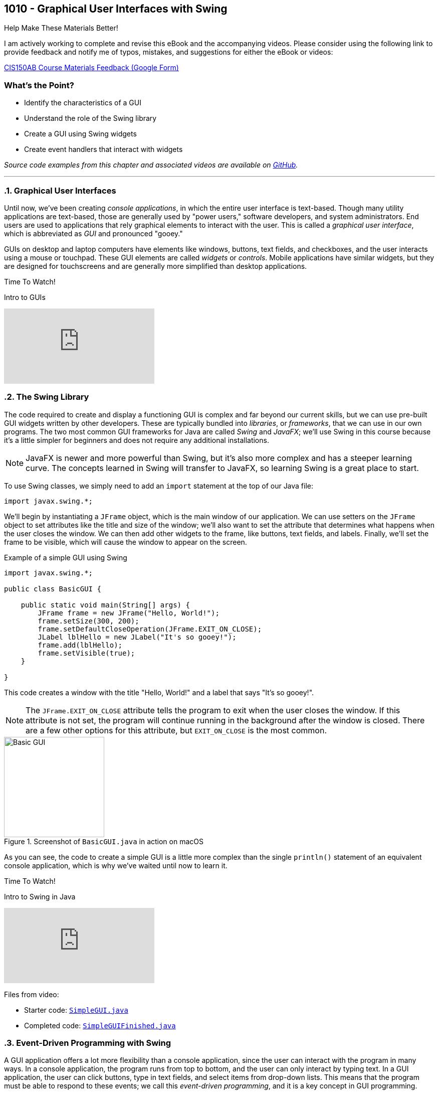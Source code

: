 :imagesdir: images
:sourcedir: source
// The following corrects the directories if this is included in the index file.
ifeval::["{docname}" == "index"]
:imagesdir: chapter-10-swing/images
:sourcedir: chapter-10-swing/source
endif::[]

== 1010 - Graphical User Interfaces with Swing

.Help Make These Materials Better!
****
I am actively working to complete and revise this eBook and the accompanying videos. Please consider using the following link to provide feedback and notify me of typos, mistakes, and suggestions for either the eBook or videos:

https://forms.gle/4173pZ1yPuNX7pku6[CIS150AB Course Materials Feedback (Google Form)^]
****

:sectnums!:
=== What's the Point?
* Identify the characteristics of a GUI
* Understand the role of the Swing library
* Create a GUI using Swing widgets
* Create event handlers that interact with widgets

_Source code examples from this chapter and associated videos are available on https://github.com/timmcmichael/EMCCTimFiles/tree/4bf0da6df6f4fe3e3a0ccd477b4455df400cffb6/OOP%20with%20Java%20(CIS150AB)/10%20Swing%20GUIs[GitHub^]._

:sectnums:
'''
=== Graphical User Interfaces

Until now, we've been creating _console applications_, in which the entire user interface is text-based. 
Though many utility applications are text-based, those are generally used by "power users," software developers, and system administrators.
End users are used to applications that rely graphical elements to interact with the user.
This is called a _graphical user interface_, which is abbreviated as _GUI_ and pronounced "gooey."

GUIs on desktop and laptop computers have elements like windows, buttons, text fields, and checkboxes, and the user interacts using a mouse or touchpad.
These GUI elements are called _widgets_ or _controls_. Mobile applications have similar widgets, but they are designed for touchscreens and are generally more simplified than desktop applications.

.Time To Watch!
****
Intro to GUIs

// https://youtu.be/ghe5TA1qA28

video::ghe5TA1qA28[youtube, list={playlist}]

****

=== The Swing Library

The code required to create and display a functioning GUI is complex and far beyond our current skills, but we can use pre-built GUI widgets written by other developers.
These are typically bundled into _libraries_, or _frameworks_, that we can use in our own programs.
The two most common GUI frameworks for Java are called _Swing_ and _JavaFX_; we'll use Swing in this course because it's a little simpler for beginners and does not require any additional installations.

NOTE: JavaFX is newer and more powerful than Swing, but it's also more complex and has a steeper learning curve. The concepts learned in Swing will transfer to JavaFX, so learning Swing is a great place to start.

To use Swing classes, we simply need to add an `import` statement at the top of our Java file:

`import javax.swing.*;`

We'll begin by instantiating a `JFrame` object, which is the main window of our application.
We can use setters on the `JFrame` object to set attributes like the title and size of the window; we'll also want to set the attribute that determines what happens when the user closes the window.
We can then add other widgets to the frame, like buttons, text fields, and labels.
Finally, we'll set the frame to be visible, which will cause the window to appear on the screen.

.Example of a simple GUI using Swing
[source,java]
----
import javax.swing.*;

public class BasicGUI {

    public static void main(String[] args) {
        JFrame frame = new JFrame("Hello, World!");
        frame.setSize(300, 200);
        frame.setDefaultCloseOperation(JFrame.EXIT_ON_CLOSE);
        JLabel lblHello = new JLabel("It's so gooey!");
        frame.add(lblHello);
        frame.setVisible(true);
    }

}
----

This code creates a window with the title "Hello, World!" and a label that says "It's so gooey!".

NOTE: The `JFrame.EXIT_ON_CLOSE` attribute tells the program to exit when the user closes the window. If this attribute is not set, the program will continue running in the background after the window is closed. There are a few other options for this attribute, but `EXIT_ON_CLOSE` is the most common.

.Screenshot of `BasicGUI.java` in action on macOS
image::basic-gui.png[Basic GUI,width=200]

As you can see, the code to create a simple GUI is a little more complex than the single `println()` statement of an equivalent console application, which is why we've waited until now to learn it.

.Time To Watch!
****
Intro to Swing in Java

// https://youtu.be/djh5Cd0cPmA

video::djh5Cd0cPmA[youtube, list={playlist}]
Files from video:

* Starter code: https://raw.githubusercontent.com/timmcmichael/EMCCTimFiles/refs/heads/main/OOP%20with%20Java%20(CIS150AB)/10%20Swing%20GUIs/SimpleGUI.java[`SimpleGUI.java`^]
* Completed code: https://raw.githubusercontent.com/timmcmichael/EMCCTimFiles/refs/heads/main/OOP%20with%20Java%20(CIS150AB)/10%20Swing%20GUIs/SimpleGUIFinished.java[`SimpleGUIFinished.java`^]
****

=== Event-Driven Programming with Swing

A GUI application offers a lot more flexibility than a console application, since the user can interact with the program in many ways.
In a console application, the program runs from top to bottom, and the user can only interact by typing text.
In a GUI application, the user can click buttons, type in text fields, and select items from drop-down lists.
This means that the program must be able to respond to these events; we call this _event-driven programming_, and it is a key concept in GUI programming.

In Swing, we can add _event listeners_ to widgets, which are objects that respond to events.
For example, we can add an event listener to a button that will run a method when the button is clicked.
The method that runs in response to an event is called an _event handler_.
Once we've added an event listener to a widget, the event handler is like any other method in our program, and we can write it to do whatever we want.

.Time To Watch!
****
Swing Event Handling

// https://youtu.be/rsZ6f-twWfI

video::rsZ6f-twWfI[youtube, list={playlist}]

Files from video:

* Completed code: https://raw.githubusercontent.com/timmcmichael/EMCCTimFiles/refs/heads/main/OOP%20with%20Java%20(CIS150AB)/10%20Swing%20GUIs/GreetingFrame.java[`GreetingFrame.java`^]

_Note: there is no starter code for this video._

****

=== Processing User Input with Swing

Once we've learned how to work with widgets and add event listeners, we can put everything together to create a GUI application that gets input from the user, performs actions or calculations with that data, and displays the results.

.Time To Watch!
****
Calculations in Swing

// https://youtu.be/dJfuwUfRczI

video::dJfuwUfRczI[youtube, list={playlist}]
Files from video:

* Starter code: https://raw.githubusercontent.com/timmcmichael/EMCCTimFiles/refs/heads/main/OOP%20with%20Java%20(CIS150AB)/10%20Swing%20GUIs/GUICalculations.java[`GUICalculations.java`^]
* Completed code: https://raw.githubusercontent.com/timmcmichael/EMCCTimFiles/refs/heads/main/OOP%20with%20Java%20(CIS150AB)/10%20Swing%20GUIs/GUICalculationsFinished.java[`GUICalculationsFinished.java`^]

****

=== Widgets

Using `JLabel` and `JTextField`, we've been about to create GUI programs that function much like console applications, but that doesn't really take advantage of the power of GUIs.
A well-designed GUI application utilizes specialized widgets that are designed for specific types of user input and output.

Here are some common widgets and their purposes:

JLabel:: Displays text or an image.
JTextField:: Allows the user to type in a single line of text.
JTextArea:: Allows the user to type in multiple lines of text.
JButton:: A clickable button that can run a method when clicked.
JCheckBox:: A checkbox that can be checked or unchecked.
JRadioButton:: A radio button that can be selected or deselected, and can be grouped with other radio buttons to limit the user to selecting only one.
JComboBox:: A drop-down list that allows the user to select one item from a list.

There are many more widgets in the Swing framework, but these will cover most of what you'll need for basic GUI applications. 
There is a great deal of documentation available online for the Swing framework, so you can always look up how to use a specific widget.

TIP: Use widgets as they are intended, even if they are able to be used in other ways, such as displaying output in a text field. Users are accustomed to certain behaviors from widgets, and using them in unexpected ways can make the application harder to use.

==== Widget Naming Conventions

When naming widgets, it's a good idea to use a consistent naming convention that makes it clear what type of widget it is.
There are a variety of conventions for naming widgets, but two are most common:

* Prefix the name to identify the widget type, like `lbl` for a label, `txt` for a text field, or `btn` for a button.
* Append the type of widget to the end of the name, like `helloLabel`, `nameTextField`, or `submitButton`.

I use the prefix method in my code, mostly because I'm used to that from C# programming (where that's the preferred style), but you can use either approach on your assignments.
The most important thing is to be consistent in your naming so that anyone reading your code can easily understand what each widget is for.


.Time To Watch!
****
More Swing Widgets

// https://youtu.be/2HlIsvtYTec

video::2HlIsvtYTec[youtube, list={playlist}]
Files from video:

* Sample code: https://raw.githubusercontent.com/timmcmichael/EMCCTimFiles/refs/heads/main/OOP%20with%20Java%20(CIS150AB)/10%20Swing%20GUIs/JCheckBoxDemo.java[`JCheckBoxDemo.java`^]
* Sample code: https://raw.githubusercontent.com/timmcmichael/EMCCTimFiles/refs/heads/main/OOP%20with%20Java%20(CIS150AB)/10%20Swing%20GUIs/JRadioButtonDemo.java[`JRadioButtonDemo.java`^]
* Sample code: https://raw.githubusercontent.com/timmcmichael/EMCCTimFiles/refs/heads/main/OOP%20with%20Java%20(CIS150AB)/10%20Swing%20GUIs/JComboBoxDemo.java[`JComboBoxDemo.java`^]
* Sample code: https://raw.githubusercontent.com/timmcmichael/EMCCTimFiles/refs/heads/main/OOP%20with%20Java%20(CIS150AB)/10%20Swing%20GUIs/JComboBoxDemo2.java[`JComboBoxDemo2.java`^]

****

=== GUI Layouts

As we add more widgets to our GUI, we'll need to consider how they are arranged on the screen.
While we can set the position of each widget manually, this is tedious and doesn't work well when the window is resized.
Instead, we should use _layout managers_, which are objects that arrange widgets in a specific way and respond to window and screen sizes in predictable ways. 
Think of a layout manager as a set of rules that determine how widgets are arranged in a window.

The Swing framework is itself built on top of *another* framework called the _Abstract Window Toolkit_, or _AWT_.
Swing hides most of that from us by implementing classes that extend the AWT classes.
For example, the `JLabel` class is a Swing widget that extends the `Label` class from AWT.
So we don't directly use AWT very often, but the exception to that is layout managers.
Layout managers are part of AWT, so we'll have to import them from the `java.awt` package:

`import java.awt.*;`

There are several layout managers available in AWT, each with its own strengths and weaknesses.
The most common layout managers are:

FlowLayout:: Widgets are arranged in a single row or column, and wrap to the next row or column when the window is resized.
GridLayout:: Widgets are arranged in a grid, with a specified number of rows and columns.
BorderLayout:: Widgets are arranged in five regions: north, south, east, west, and center.

To create more complex layouts, we can nest layout managers, which means that we can put a layout manager inside another layout manager.

NOTE: There are tools that allow us to create GUIs visually, by dragging and dropping widgets onto a window, and then generating the code that will produce the GUI. But our goal is to learn how layout managers work, so we'll be creating our GUIs by writing the code ourselves. For GUI designs that don't have to be turned into an obnoxious professor for a grade, you're welcome to take advantage of these tools.

.Time To Watch!
****
Swing Layouts

// https://youtu.be/kM3p7V_3UOk

video::kM3p7V_3UOk[youtube, list={playlist}]
Files from video:

* Sample code: https://raw.githubusercontent.com/timmcmichael/EMCCTimFiles/refs/heads/main/OOP%20with%20Java%20(CIS150AB)/10%20Swing%20GUIs/FlowLayoutDemo.java[`FlowLayoutDemo.java`^]
* Sample code: https://raw.githubusercontent.com/timmcmichael/EMCCTimFiles/refs/heads/main/OOP%20with%20Java%20(CIS150AB)/10%20Swing%20GUIs/JPanelDemo.java[`JPanelDemo.java`^]
* Sample code: https://raw.githubusercontent.com/timmcmichael/EMCCTimFiles/refs/heads/main/OOP%20with%20Java%20(CIS150AB)/10%20Swing%20GUIs/GridLayoutDemo.java[`GridLayoutDemo.java`^]
* Sample code: https://raw.githubusercontent.com/timmcmichael/EMCCTimFiles/refs/heads/main/OOP%20with%20Java%20(CIS150AB)/10%20Swing%20GUIs/BorderLayoutDemo.java[`BorderLayoutDemo.java`^]
* Sample code: https://raw.githubusercontent.com/timmcmichael/EMCCTimFiles/refs/heads/main/OOP%20with%20Java%20(CIS150AB)/10%20Swing%20GUIs/NestedLayoutDemo.java[`NestedLayoutDemo.java`^]
* Sample code: https://raw.githubusercontent.com/timmcmichael/EMCCTimFiles/refs/heads/main/OOP%20with%20Java%20(CIS150AB)/10%20Swing%20GUIs/NestedLayoutDemoColors.java[`NestedLayoutDemoColors.java`^]

****



'''
:sectnums!:
=== Check Yourself Before You Wreck Yourself (on the assignments)

==== Can you answer these questions?

****

1. What is a Graphical User Interface (GUI) and why is it important for end users?
2. Explain the role of the Swing library in Java and why it is preferred for beginners over JavaFX.
3. Describe the process of creating a simple GUI using Swing, including the main components involved.
4. What is event-driven programming in the context of GUIs, and how does it differ from console-based programming?

****
:sectnums:
_Sample answers provided in <<_swing_guis,Stuff That's Tacked On The End>>_.